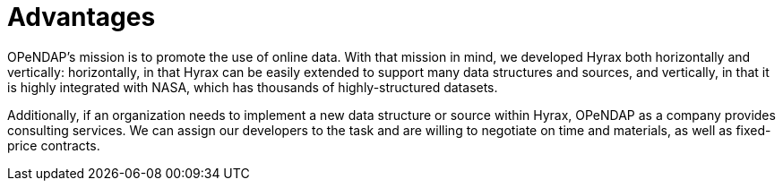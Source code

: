 = Advantages

OPeNDAP's mission is to promote the use of online data. With that mission in mind,
we developed Hyrax both horizontally and vertically: horizontally, in that Hyrax can be easily
extended to support many data structures and sources, and vertically, in that it is highly integrated
with NASA, which has thousands of highly-structured datasets.

Additionally, if an organization needs to implement a new data structure or source within Hyrax,
OPeNDAP as a company provides consulting services. We can assign our developers
to the task and are willing to negotiate on time and materials, as well as fixed-price contracts.